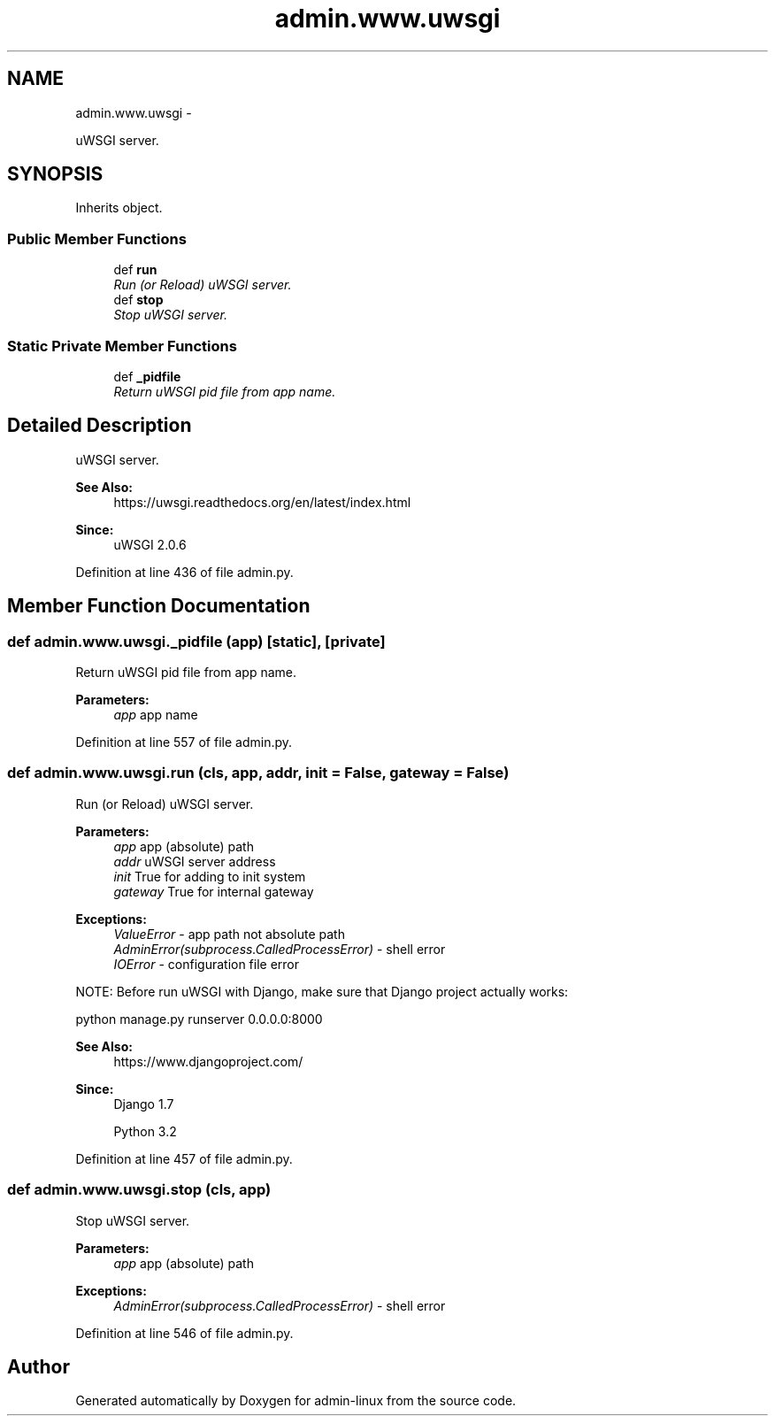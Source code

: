 .TH "admin.www.uwsgi" 3 "Wed Sep 17 2014" "Version 0.0.0" "admin-linux" \" -*- nroff -*-
.ad l
.nh
.SH NAME
admin.www.uwsgi \- 
.PP
uWSGI server\&.  

.SH SYNOPSIS
.br
.PP
.PP
Inherits object\&.
.SS "Public Member Functions"

.in +1c
.ti -1c
.RI "def \fBrun\fP"
.br
.RI "\fIRun (or Reload) uWSGI server\&. \fP"
.ti -1c
.RI "def \fBstop\fP"
.br
.RI "\fIStop uWSGI server\&. \fP"
.in -1c
.SS "Static Private Member Functions"

.in +1c
.ti -1c
.RI "def \fB_pidfile\fP"
.br
.RI "\fIReturn uWSGI pid file from app name\&. \fP"
.in -1c
.SH "Detailed Description"
.PP 
uWSGI server\&. 


.PP
\fBSee Also:\fP
.RS 4
https://uwsgi.readthedocs.org/en/latest/index.html 
.RE
.PP
\fBSince:\fP
.RS 4
uWSGI 2\&.0\&.6 
.RE
.PP

.PP
Definition at line 436 of file admin\&.py\&.
.SH "Member Function Documentation"
.PP 
.SS "def admin\&.www\&.uwsgi\&._pidfile (app)\fC [static]\fP, \fC [private]\fP"

.PP
Return uWSGI pid file from app name\&. 
.PP
\fBParameters:\fP
.RS 4
\fIapp\fP app name 
.RE
.PP

.PP
Definition at line 557 of file admin\&.py\&.
.SS "def admin\&.www\&.uwsgi\&.run (cls, app, addr, init = \fCFalse\fP, gateway = \fCFalse\fP)"

.PP
Run (or Reload) uWSGI server\&. 
.PP
\fBParameters:\fP
.RS 4
\fIapp\fP app (absolute) path 
.br
\fIaddr\fP uWSGI server address 
.br
\fIinit\fP True for adding to init system 
.br
\fIgateway\fP True for internal gateway 
.RE
.PP
\fBExceptions:\fP
.RS 4
\fIValueError\fP - app path not absolute path 
.br
\fIAdminError(subprocess\&.CalledProcessError)\fP - shell error 
.br
\fIIOError\fP - configuration file error
.RE
.PP
NOTE: Before run uWSGI with Django, make sure that Django project actually works: 
.PP
.nf
python manage.py runserver 0.0.0.0:8000

.fi
.PP
.PP
\fBSee Also:\fP
.RS 4
https://www.djangoproject.com/ 
.RE
.PP
\fBSince:\fP
.RS 4
Django 1\&.7 
.PP
Python 3\&.2 
.RE
.PP

.PP
Definition at line 457 of file admin\&.py\&.
.SS "def admin\&.www\&.uwsgi\&.stop (cls, app)"

.PP
Stop uWSGI server\&. 
.PP
\fBParameters:\fP
.RS 4
\fIapp\fP app (absolute) path 
.RE
.PP
\fBExceptions:\fP
.RS 4
\fIAdminError(subprocess\&.CalledProcessError)\fP - shell error 
.RE
.PP

.PP
Definition at line 546 of file admin\&.py\&.

.SH "Author"
.PP 
Generated automatically by Doxygen for admin-linux from the source code\&.
